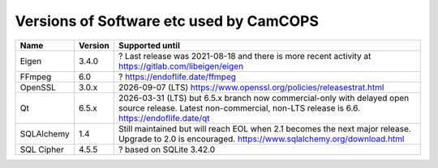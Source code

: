 ..  docs/source/developer/versions.rst

..  Copyright (C) 2012, University of Cambridge, Department of Psychiatry.
    Created by Rudolf Cardinal (rnc1001@cam.ac.uk).
    .
    This file is part of CamCOPS.
    .
    CamCOPS is free software: you can redistribute it and/or modify
    it under the terms of the GNU General Public License as published by
    the Free Software Foundation, either version 3 of the License, or
    (at your option) any later version.
    .
    CamCOPS is distributed in the hope that it will be useful,
    but WITHOUT ANY WARRANTY; without even the implied warranty of
    MERCHANTABILITY or FITNESS FOR A PARTICULAR PURPOSE. See the
    GNU General Public License for more details.
    .
    You should have received a copy of the GNU General Public License
    along with CamCOPS. If not, see <http://www.gnu.org/licenses/>.

.. _versions:

Versions of Software etc used by CamCOPS
========================================

+--------------+---------+-----------------------------------------------------+
| Name         | Version | Supported until                                     |
+==============+=========+=========+===========================================+
| Eigen        | 3.4.0   | ? Last release was 2021-08-18 and there is more     |
|              |         | recent activity at                                  |
|              |         | https://gitlab.com/libeigen/eigen                   |
+--------------+---------+-----------------------------------------------------+
| FFmpeg       | 6.0     | ? https://endoflife.date/ffmpeg                     |
+--------------+---------+-----------------------------------------------------+
| OpenSSL      | 3.0.x   | 2026-09-07 (LTS)                                    |
|              |         | https://www.openssl.org/policies/releasestrat.html  |
+--------------+---------+-----------------------------------------------------+
| Qt           | 6.5.x   | 2026-03-31 (LTS) but 6.5.x branch now               |
|              |         | commercial-only with delayed open source release.   |
|              |         | Latest non-commercial, non-LTS release is 6.6.      |
|              |         | https://endoflife.date/qt                           |
+--------------+---------+-----------------------------------------------------+
| SQLAlchemy   | 1.4     | Still maintained but will reach EOL when 2.1        |
|              |         | becomes the next major release.                     |
|              |         | Upgrade to 2.0 is encouraged.                       |
|              |         | https://www.sqlalchemy.org/download.html            |
+--------------+---------+-----------------------------------------------------+
| SQL Cipher   | 4.5.5   | ? based on SQLite 3.42.0                            |
+--------------+---------+-----------------------------------------------------+
